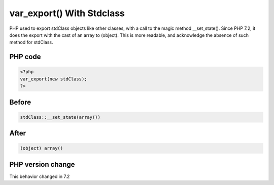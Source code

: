 .. _`var_export()-with-stdclass`:

var_export() With Stdclass
==========================
PHP used to export stdClass objects like other classes, with a call to the magic method __set_state(). Since PHP 7.2, it does the export with the cast of an array to (object). This is more readable, and acknowledge the absence of such method for stdClass.

PHP code
________
.. code-block:: php

   <?php
   var_export(new stdClass);
   ?>

Before
______
.. code-block:: output

   stdClass::__set_state(array())

After
______
.. code-block:: output

   (object) array()


PHP version change
__________________
This behavior changed in 7.2


